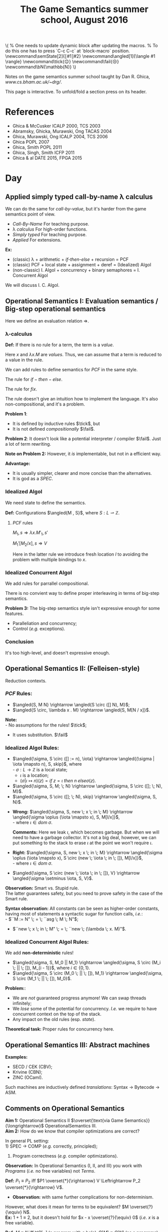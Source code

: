 #+TITLE: The Game Semantics summer school, August 2016
#+OPTIONS: toc:nil

# #+INFOJS_OPT: view:overview toc:nil mouse:#cccccc ltoc:nil
# #+INFOJS_OPT: view:info toc:nil mouse:#cccccc ltoc:nil
#+INFOJS_OPT: view:showall toc:nil mouse:#cccccc ltoc:nil

#+NAME: macros
#+BEGIN_SRC latex :exports none
  % One needs to update dynamic block after updating the macros.
  % To do this one has to press `C-c C-c` at `block-macro` position.
  \newcommand\semState[2]{⟦#1⟧#2}
  \newcommand\angled[1]{\langle #1 \rangle}
  \newcommand\tick{😌}
  \newcommand\fail{😒}
  \newcommand\bN{\mathbb{N}}
#+END_SRC
#+BEGIN: block-macro
#+BEGIN_HTML
\(
  % One needs to update dynamic block after updating the macros.
  % To do this one has to press `C-c C-c` at `block-macro` position.
  \newcommand\semState[2]{⟦#1⟧#2}
  \newcommand\angled[1]{\langle #1 \rangle}
  \newcommand\tick{😌}
  \newcommand\fail{😒}
  \newcommand\bN{\mathbb{N}}
\)
#+END_HTML
#+LATEX_HEADER:   % One needs to update dynamic block after updating the macros.
#+LATEX_HEADER:   % To do this one has to press `C-c C-c` at `block-macro` position.
#+LATEX_HEADER:   \newcommand\semState[2]{⟦#1⟧#2}
#+LATEX_HEADER:   \newcommand\angled[1]{\langle #1 \rangle}
#+LATEX_HEADER:   \newcommand\tick{😌}
#+LATEX_HEADER:   \newcommand\fail{😒}
#+LATEX_HEADER:   \newcommand\bN{\mathbb{N}}
#+LATEX_HEADER: 
#+END:

Notes on the game semantics summer school taught by Dan R. Ghica, [[www.cs.bham.ac.uk/~drg/]].

#+BEGIN_HTML
This page is interactive. To unfold/fold a section press on its header.
#+END_HTML

* References
- Ghica & McCusker ICALP 2000, TCS 2003
- Abramsky, Ghicka, Murawski, Ong TACAS 2004
- Ghica, Murawski, Ong ICALP 2004, TCS 2006
- Ghica POPL 2007
- Ghica, Smith POPL 2011
- Ghica, Singh, Smith ICFP 2011
- Ghica & al DATE 2015, FPGA 2015
* Day
** Applied simply typed *call-by-name* \lambda calculus
   We can do the same for /call-by-value/, but it's harder from the game semantics
   point of view.
   
  - /Call-By-Name/
    For teaching purpose.
  - \lambda /calculus/
    For high-order functions.
  - /Simply typed/
    For teaching purpose.
  - /Applied/
    For extensions.\\
  
  *Ex:*
  - (classic) \lambda + arithmetic + /if-then-else/ + recursion = PCF
  - (classic) PCF + local state + assignment + deref = (Idealized) Algol
  - (non-classic) I. Algol + concurrency + binary semaphores = I. Concurrent Algol

  We will discuss I. C. Algol.

** Operational Semantics I: Evaluation semantics / Big-step operational semantics
   Here we define an evaluation relation $\Rightarrow$.
*** \lambda-calculus
\begin{array}{l l l}
M & ::= & x \; | \; \lambda x . M \; | \; M \; M'
\end{array}

*Def:* If there is no rule for a term, the term is a /value/.

Here $x$ and $\lambda x . M$ are /values/.
Thus, we can assume that a term is reduced to a value in the rule.

#+attr_html: :width 300px
[[./images/lecture 1_1.jpg]]

\begin{array}{l l l}
PCF & ::= & \dots \; | \; k \; | \; M + M' \; | \; if \; M \; then \; M' \; else \; M'' \; | \; fix
\end{array}

We can add rules to define semantics for $PCF$ in the same style.

The rule for $if-then-else$.

#+attr_html: :width 300px
[[./images/lecture 1_2.jpg]]

The rule for $fix$.
#+attr_html: :width 200px
[[./images/lecture 1_3.jpg]]

The rule doesn't give an intuition how to implement the language.
It's also non-compositional, and it's a problem.

*Problem 1*:
- It is defined by inductive rules $\tick$, but
- It is not defined /compositionally/ $\fail$.

*Problem 2*: It doesn't look like a potential interpreter / compiler $\fail$.
Just a lot of term rewriting.

*Note on Problem 2:* However, it /is/ implementable, but not in a efficient way.

*Advantage:*
- It is usually simpler, clearer and more concise than the alternatives.
- It is god as a /SPEC/.
*** Idealized Algol
    We need state to define the semantics.
    
    *Def:* Configurations $\angled{M , S}$, where $S: L \rightharpoonup \mathbb{Z}$.
**** $PCF$ rules
     $M_1,s \Rightarrow \lambda x.M'_1, s'$

     $M_1'[M_2 / x], s \Rightarrow V$
     
#+attr_html: :width 400px
[[./images/lecture 1_4.jpg]]
     
     Here in the latter rule we introduce fresh location $l$ to avoiding the problem
     with multiple bindings to $x$.
*** Idealized Concurrent Algol
    We add rules for parrallel compositional.
    
#+attr_html: :width 200px
[[./images/lecture 1_5.jpg]]
    
    There is no convient way to define proper interleaving in terms of big-step semantics.
    
    *Problem 3:* The big-step semantics style isn't expressive enough for some features.
    - Paralleliation and concurrency;
    - Control (/e.g./ exceptions).

*** Conclusion
    It's too high-level, and doesn't expressive enough. 

** Operational Semantics II: (Felleisen-style)
   Reduction contexts.

\begin{array}{l l l l}
\lambda: & \epsilon  & ::= & \dots \; | \; [-] \; | \; \epsilon M \; | \; V \epsilon \; (\text{for Call-By-Value}) \\
PCF    : &           & |   & \dots \; | \; if \; \epsilon \; then \; M \; else \; M \; | \; \dots \\
IA     : &           & |   & \dots \; | \; M := \epsilon \; | \; \epsilon := V \; | \; \dots (\text{Configurations + Frame stack Fs (= list of } \epsilon\text{s}) \\
ICA    : &           & |   & \dots \; | \; M || \epsilon \; | \; \epsilon || M \; | \; \dots \\
\end{array}

*** $PCF$ Rules:
    - $\angled{S, M N} \rightarrow \angled{S \circ ([] N), M}$;
    - $\angled{S \circ, \lambda x . M} \rightarrow \angled{S, M[N / x]}$.

    *Note:* \\
    - No assumptions for the rules! $\tick$;
    - It uses substitution. $\fail$ 

*** Idealized Algol Rules:
    - $\angled{\sigma, S \circ ([] := n), \iota} \rightarrow \angled{(\sigma | \iota \mapsto n), S, skip}$, where \\
      - $\sigma : L \rightarrow \mathbb{Z}$ is a local state;
      - $\iota$ is a location;
      - $(\sigma | \iota \mapsto n)(z) = if \; z = \iota \; then \; n \; else \sigma(z)$.

    - $\angled{\sigma, S, M; \; N} \rightarrow \angled{\sigma, S \circ ([]; \; N), M}$.
    - $\angled{\sigma, S \circ ([]; \; N), skip} \rightarrow \angled{\sigma, S, N}$.


    - *Wrong:* $\angled{\sigma, S, new \; x \; in \; M} \rightarrow \angled{\sigma \oplus (\iota \mapsto x), S, M[l/x]}$,\\
      - where $\iota \in dom \; \sigma$.

      *Comments:* Here we leak $\iota$, which becomes garbage. But when we will need to have a garbage collector.
      It's not a big deal, however, we can put something to the stack to erase $\iota$ at the point we won't require $\iota$.

    - *Right:* $\angled{\sigma, S, new \; x \; in \; M} \rightarrow \angled{\sigma \oplus (\iota \mapsto x), S \circ (new \; \iota \; in \; []), M[l/x]}$,\\
      - where $\iota \in dom \; \sigma$.


    - $\angled{\sigma, S \circ (new \; \iota \; in \; []), V} \rightarrow \angled{\sigma \setminus \iota, S, V}$.
    
    *Observation:* Smart vs. Stupid rule. \\
    The latter guarantees safety, but you need to prove safety in the case of the Smart rule.

    *Syntax observation:* All constants can be seen as higher-order constants, having most of statements a syntactic sugar for
    function calls, /i.e./: \\
    - $``M := N" \; = \; ``asg \; M \; N"$;
    - $``new \; x \; in \; M" \; = \; ``new \; (\lambda \; x. M)"$.

*** Idealized Concurrent Algol Rules:
    We add *non-deterministic* rules!
    - $\angled{\sigma, S, M_0 || M_1} \rightarrow \angled{\sigma, S \circ (M_i \; || \; []), M_{i - 1}}$, where $i \in \{0, 1\}$.
    - $\angled{\sigma, S \circ (M_0 \; || \; []), M_1} \rightarrow \angled{\sigma, S \circ (M_1 \; || \; []), M_0}$.

    *Problem:*:
    - We are /not/ guaranteed progress anymore! We can swap threads infinitely;
    - We /lose/ some of the potential for concurrency. /I.e./ we require to have concurrent context on the top of the stack.
    - Any impact on the old rules (esp. /state/).
   
    *Theoretical task:* Proper rules for concurrency here.

** Operational Semantics III: Abstract machines
   *Examples:*
   - SECD / CEK (CBV);
   - Krivine (CBN);
   - ZINC (OCaml).
   
   Such machines are inductively defined /translations/: Syntax $\rightarrow$ Bytecode $\rightarrow$ ASM.
 
** Comments on Operational Semantics
   *Aim 1:* Operational Semantics II $\overset{\text{via Game Semantics}}{\longrightarrow}$ OperationalSemantics III.\\
   *Aim 2:* How do we know that compiler optimizations are correct?
   
   In general PL setting:\\
   1) SPEC $\rightarrow$ COMP (/e.g./ correctly, principled);
   2) Program correctness (/e.g./ compiler optimizations).
   
   *Observation:* In Operational Semantics (I, II, and III) you work with /Programs/ (/i.e./ no free variables) not /Terms/.
   
   *Def:* $P_1 \equiv P_2$ iff $P1 \overset{*}{\rightarrow} V \Leftrightarrow P_2 \overset{*}{\rightarrow} V$.
   - *Observation:* with same further complications for non-determinism.
   
   However, what does it mean for terms to be equivalent? $M \overset{?}{\equiv} N$.\\
   *Ex:* $1 + 1 \equiv 2$, but it doesn't hold for $x - x \overset{?}{\equiv} 0$ (/i.e./ $x$ is a free variable).

   *Def:* $M \equiv N$ iff $\forall C[-] \; (\text{a program with a hole}), C[M] \equiv C[N]$ (as a programs).
   - congruence by definition;
   - super-awkward definition $\fail$;
   - obviously useful for compiler optimizations and front end, /e.g./ constant folding, constant propagation;
   - also generally for correctness $M; \; assert(P) \not \equiv fail$.
   - How to make it useful? Check HOOT workshop proceedings.
   
   *Alternative:* Denotational Semantics, $\semState{-}{}: Terms \rightarrow Mathy \; Universe$.\\
   When $M \equiv N \Leftrightarrow \semState{M}{} = \semState{N}{}$, where we can check objects on equality.\\
   If there is such a propertry, the semantics is called /fully abstract denotational semantics/.
   - $M \equiv N \Leftarrow \semState{M}{} = \semState{N}{}$ is /soundness/;
   - $M \equiv N \Rightarrow \semState{M}{} = \semState{N}{}$ is /completeness/.
   *Note:* Usually the prove of completeness is harder. The reason is that $Mathy \; Universe$ might be quite bigger than the Term one.
* Day
  [[bit.ly/laudience]], code: 775797 \\
  *To Check:* The Chemical abstract machine style.

   If you want to prove that there is no way to derive $\bot$ in a logic, it's quite hard.
   One way is to define a denotational semantics, /i.e./ using set and other classic stuff, like Tarski did.
** Game semantics + Logics 

\begin{array}{l l l}
P & ::= & a \; | \; true \; | \; false \; | \; P \land Q \; | \; P \lor Q \; | \; \forall x . P \; | \; \exists x . P
\end{array} 

Lorenz & Lorenzen : a /game/ between Verifier and Falsifier. The /game/ is defined by the proposition.


\begin{array}{l l l}
\semState{true}{} & = & \text{V wins} \\
\semState{false}{} & = & \text{F wins} \\
\semState{P_1 \land P_2}{} & = & \text{F chooses on } i \in \{1, 2\} \text{the play in } \semState{P_i}{} \; \text{V} \\
\semState{P_1 \land P_2}{} & = & \text{V chooses on } i \in \{1, 2\} \text{the play in } \semState{P_i}{} \; \text{F} \\
\semState{\forall x. P}{}  & = & \text{F chooses } x \; \text{then play } \semState{P_i}{(u | x \mapsto X)} \\
\semState{\exists x. P}{}  & = & \text{V chooses } x \; \text{then play } \semState{P_i}{(u | x \mapsto X)} \\
\semState{\triangledown x. P}{}  & = & \dots \\
\\
\semState{\lnot P}{} & = & \text{V and F swaps places.}\\
\end{array} 

*To Check:* Hintikka, /Principles of mathematics revisited/.
Hintikka is a philosopher firstly. He says compositionality is wrong (like static analysis vs. denotational semantics).

*** Connection to programming 
    Logic vs. Programming Language --- Curry-Howard correspondence.
    *Ex:*
    \begin{array}{l l}
    Proof & Term \\
    Proposition & Type \\
    A \rightarrow B & A \rightarrow B
    \end{array}
    
    In 90s J.Y.Girard invented/discovered /Linear Logic/. (*Check:* Paul-Andy Melleies tutorial).\\
    /Classical/ logic: (I have 100 rubels) $\land$ (I have 100 rubels) $\leftrightarrow$ (I have 100 rubels). The rule is called weakening The rule is called weakening. \\
    /Linear/ logic: (I have 100 rubels) $\otimes$ (I have 100 rubels) $\leftrightarrow$ (I have 200 rubels). As Linear Logic is a resourse-aware.

    $A \rightarrow B = A \multimap B$, where $!A$ means the proposition is duplicable. \\
    But $\semState{A \multimap B}{} = ?$
    
    Andreas Blass gave Game Semantics for Linear Logic. But it has a problem, as it is not compositional $\fail$.
    And Samson Abramsky and Radha Jagadeesan made it compositional.
    They and Pasquale Malacoria applied it to define the semantics of PCF.
    
** Idea: How to `operational' your denotational semantics
   Language: Serially Reentrant Algol (SRA) (Reynolds's  Syntactic Control functions ??)
   
   \begin{array}{l l l}
   t & ::= & nat \; | \; t \times  t \; | \; t \rightarrow t \\
   \end{array}
   
   $x_1:t_1, \dots, x_n:t_n \vdash M : t$, where
   - $x_1$ --- a variable;
   - $t_1$ --- a type;
   - $M$   --- a term;
   - $t$   --- a type.

*** Typing rules
   <<Pic1>>

   *Axiom*: $\Gamma, x:t \vdash x:t$. /Non-linear/ (discarding is OK).
   
   *Abstraction*:
   (linear ... irrelevant)
   <<Pic2>>
   
   *Constants:*
   - $0, 1, 2, \dots \mathbb{N}$;
   - $+, -, ;, \dots \mathbb{N} \times \mathbb{N} \rightarrow \mathbb{N}$;
   - $ifzero : \mathbb{N} \times \mathbb{N} \times \mathbb{N} \rightarrow \mathbb{N}$;
   - $while  : \mathbb{N} \times \mathbb{N} \rightarrow \mathbb{N}$.

   *Imperative:*
   - $var = \bN \times (\bN \rightarrow \bN)$;
   - $der : var \rightarrow \bN$;
   - $asg : var \times \bN \rightarrow \bN$;
   - $newvar : (var \rightarrow \bN) \times \bN \rightarrow \bN$;
   
   "Object-oriented view" ~ Reynolds.
   
   <<Pic3>>
   
   *Note:* it's quite expressive language.
   
   *Example:*\\
   $\lambda u . FIB$, where $FIB$ is a loop to calculate a Fibonacci number.\\
   $(let \; x \; = \; M \; in \; N) = (\lambda x.N) M$ \\
   ...

   <<Pic4>>
   *Check:* GhicaSmith:POPL'11.

   <<Pic5>>

   - Evaluation semantics for the language is very /easy/ to do, however
   - Denotational semantics is quite /hard/, as there are a number of challenges:
     - $\semState{-}{} : SRA \rightarrow Mathy$ ?
       - $Mathy$ is a ``Domain", as in Domain-theory.
     - Imperative / local variables
     - Weird types
     - Iterations
   
   Denotational semantics is all about characterizing for a term interacts with a context, $C[M]$.
   
   *Constants*:
   - $7:nat$
   <<Pic6>>

   *Operations*:
   <<Pic7>>
   
   Here is why Game Semantics provides so precise way to model a semantics of a language.

   <<Pic8>>
   
   *Exercise:* $ifz : \bN \times \bN \times \bN \rightarrow \bN$:
   <<Pic9>>

   <<Pic10>>

   *Exercise:* $while : \bN \times \bN \rightarrow \bN$:
   The picture is wrong: <<Pic11>>
   
   $while : \bN_3 \times \bN_2 \rightarrow \bN_1$: $q_{<1>} (q_{<3>}; \underset{u \in \bN, u \not = 0}{\Sigma} u_{<3>}; q_{<2>}; \underset{u \in \bN}{\Sigma} u_{<2>})^* 0_{<1>}$
   
   *Observation:* All iteractions for all constants can ber represented as regular expressions (over a finite $\bN$).\\
   *Structural rules:* $\semState{x_1:t_1, \dots, x_n:t_n \vdash M:t}{}$ is an /interaction/ (set of sequences) over some alphabet ($\Gamma, t$).

   $A\semState{nat}{} = \angled{\{ Q^a, 0^a, 1^a, 2^a, \dots \}, \{Q\} \times \bN, \{(Q \mapsto 0), (0 \mapsto P, 1 \mapsto P, \dots \}}$, where
   - $A$ is an /arena/;
   - $\{Q\} \times \bN$, justification = basic causality;
   - polarity;
   - $\lambda Q = 0, \lambda n = P$ is a ``labelling".
   
   $A\semState{t_1 \times t_2}{} = \angled{M_1 \disjointcup M_2, J_1 \disjointcup J_2, P_1 \disjointcup P_2}
   - $M_1 \disjointcup M_2$ --- ...;
   - $J_1 \disjointcup J_2$ --- justification relation;
   - $P_1 \disjointcup P_2$ --- labelling function. 
     
   $A\semState{nat \times nat}{} = \angled{\{Q^a, Q^b,0^a,0^b, \dots\} \dots}$
   - Initial moves = moves with justification, /e.g./ $I_{\semState{nat}{}} = \{Q\}$

   $A\semState{t_1 \rightarrow t_2}{} = \angled{M_1 \disjointcup M_2, (I_1 \times I_2) \disjointcup J_1 \disjointcup J_2, P_1^* \disjointcup P_2}, where
   - $P_1^*$ --- reverse O/P polarity.

   $A\semState{x_1:t_1, \dots, x_n:t_n \vdash M:t}{} = A\semState{t_1 \times \dots \times t_n \rightarrow t}{}$.
   

   *Axiom:* $\semState{\Gamma, x:t \vdash x:t}{} = \Gamma \times t \rightarrow t$
   <<Pic11>>
   
   *Rule of the initial move:*
   - always from the Opponent;
   - not justified;
   /I.e./ it's in $I$, the initial move set.

   *Rule of justification:*
   - any subsequent move must be /justified/ by a previous move.
   
   *Application:* $\semState{\Gamma,\triangle \vdash F M: t}{} = \semState{\Gamma \vdash F : t' \rightarrow t}{} \bigdot \semState{\traingle \vdash M : t'}{}$
   <<Pic12>>
